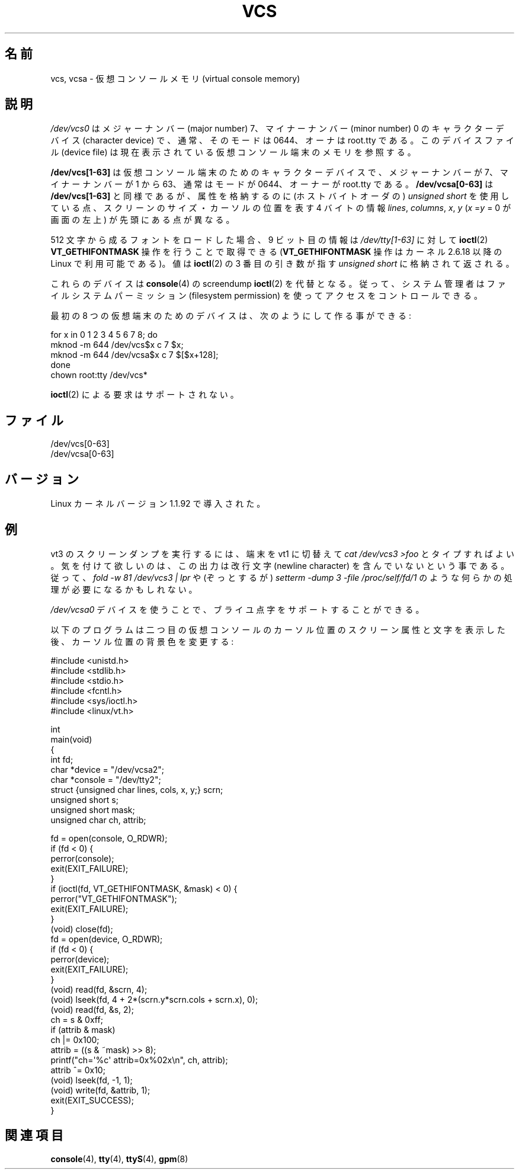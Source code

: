 .\" Copyright (c) 1995 James R. Van Zandt <jrv@vanzandt.mv.com>
.\" Sat Feb 18 09:11:07 EST 1995
.\"
.\" This is free documentation; you can redistribute it and/or
.\" modify it under the terms of the GNU General Public License as
.\" published by the Free Software Foundation; either version 2 of
.\" the License, or (at your option) any later version.
.\"
.\" The GNU General Public License's references to "object code"
.\" and "executables" are to be interpreted as the output of any
.\" document formatting or typesetting system, including
.\" intermediate and printed output.
.\"
.\" This manual is distributed in the hope that it will be useful,
.\" but WITHOUT ANY WARRANTY; without even the implied warranty of
.\" MERCHANTABILITY or FITNESS FOR A PARTICULAR PURPOSE.  See the
.\" GNU General Public License for more details.
.\"
.\" You should have received a copy of the GNU General Public
.\" License along with this manual; if not, write to the Free
.\" Software Foundation, Inc., 59 Temple Place, Suite 330, Boston, MA 02111,
.\" USA.
.\"
.\" Modified, Sun Feb 26 15:08:05 1995, faith@cs.unc.edu
.\" 2007-12-17, Samuel Thibault <samuel.thibault@ens-lyon.org>:
.\"     document the VT_GETHIFONTMASK ioctl
.\" "
.\" Japanese Version Copyright (c) 1996,1997,1998 ISHIKAWA Mutsumi
.\"         all rights reserved.
.\" Translated Tue Feb 6 16:30:31 JST 1997
.\"         by ISHIKAWA Mutsumi <ishikawa@linux.or.jp>
.\"
.\" Japanese Version Last Modified Sun Jan 11 03:55:54 1998
.\"	by ISHIKAWA Mutsumi <ishikawa@linux.or.jp>
.\" Updated Sat Feb 10 23:17:30 JST 2001
.\"	by Yuichi SATO <sato@complex.eng.hokudai.ac.jp>
.\" Updated 2008-02-12, Akihiro MOTOKI <amotoki@dd.iij4u.or.jp>, LDP v2.77
.\"
.\" WORD:	virtual console		仮想コンソール
.\" WORD:	memory			メモリ
.\" WORD:	permission		パーミッション
.\" WORD:	prefix			プレフィックス
.\" WORD:	screen			スクリーン
.\" WORD:	cursor			カーソル
.\" WORD:	Braille			ブライユ点字
.\"
.TH VCS 4 2007-12-17 "Linux" "Linux Programmer's Manual"
.\"O .SH NAME
.SH 名前
.\"O vcs, vcsa \- virtual console memory
vcs, vcsa \- 仮想コンソールメモリ (virtual console memory)
.\"O .SH DESCRIPTION
.SH 説明
.\"O \fI/dev/vcs0\fP is a character device with major number 7 and minor number
.\"O 0, usually of mode 0644 and owner root.tty.
.\"O It refers to the memory of the currently
.\"O displayed virtual console terminal.
\fI/dev/vcs0\fP はメジャーナンバー (major number) 7、マイナーナンバー
(minor number) 0 のキャラクターデバイス (character device) で、
通常、そのモードは 0644、オーナは root.tty である。
このデバイスファイル (device file) は
現在表示されている仮想コンソール端末のメモリを参照する。
.LP
.\"O \fI/dev/vcs[1\-63]\fP are character devices for virtual console
.\"O terminals, they have major number 7 and minor number 1 to 63, usually
.\"O mode 0644 and owner root.tty.
.\"O \fI/dev/vcsa[0\-63]\fP are the same, but
.\"O using
.\"O .IR "unsigned short" s
.\"O (in host byte order) that include attributes,
.\"O and prefixed with four bytes giving the screen
.\"O dimensions and cursor position: \fIlines\fP, \fIcolumns\fP, \fIx\fP, \fIy\fP.
.\"O (\fIx\fP = \fIy\fP = 0 at the top left corner of the screen.)
\fB/dev/vcs[1\-63]\fP は仮想コンソール端末のための
キャラクターデバイスで、メジャーナンバーが 7、マイナーナンバーが 1 から 63、
通常はモードが 0644、オーナーが root.tty である。
\fB/dev/vcsa[0\-63]\fP は \fB/dev/vcs[1\-63]\fP と同様であるが、
属性を格納するのに (ホストバイトオーダの)
.I "unsigned short"
を使用している点、スクリーンのサイズ・カーソルの位置を表す
4 バイトの情報
\fIlines\fP, \fIcolumns\fP, \fIx\fP, \fIy\fP
(\fIx\fP =\fIy\fP = 0 が画面の左上) が先頭にある点が異なる。

.\"O When a 512-character font is loaded,
.\"O the 9th bit position can be fetched by applying the
.\"O .BR ioctl (2)
.\"O \fBVT_GETHIFONTMASK\fP operation
.\"O (available in Linux kernels 2.6.18 and above)
.\"O on \fI/dev/tty[1\-63]\fP;
.\"O the value is returned in the
.\"O .I "unsigned short"
.\"O pointed to by the third
.\"O .BR ioctl (2)
.\"O argument.
512 文字から成るフォントをロードした場合、
9 ビット目の情報は \fI/dev/tty[1\-63]\fP に対して
.BR ioctl (2)
\fBVT_GETHIFONTMASK\fP 操作を行うことで取得できる
(\fBVT_GETHIFONTMASK\fP 操作はカーネル 2.6.18 以降の Linux で
利用可能である)。
値は
.BR ioctl (2)
の 3 番目の引き数が指す
.I "unsigned short"
に格納されて返される。
.PP
.\"O These devices replace the screendump
.\"O .BR ioctl (2)
.\"O operations of
.\"O .BR console (4),
.\"O so the system
.\"O administrator can control access using file system permissions.
これらのデバイスは
.BR console (4)
の screendump
.BR ioctl (2)
を代替となる。
従って、システム管理者はファイルシステムパーミッション
(filesystem permission) を使ってアクセスをコントロールできる。
.PP
.\"O The devices for the first eight virtual consoles may be created by:
最初の 8 つの仮想端末のためのデバイスは、次のようにして作る事ができる:

.nf
    for x in 0 1 2 3 4 5 6 7 8; do
        mknod \-m 644 /dev/vcs$x c 7 $x;
        mknod \-m 644 /dev/vcsa$x c 7 $[$x+128];
    done
    chown root:tty /dev/vcs*
.fi

.\"O No
.\"O .BR ioctl (2)
.\"O requests are supported.
.BR ioctl (2)
による要求はサポートされない。
.\"O .SH FILES
.SH ファイル
/dev/vcs[0\-63]
.br
/dev/vcsa[0\-63]
.\"O .\" .SH AUTHOR
.\" .SH 著者
.\" Andries Brouwer <aeb@cwi.nl>
.\"O .SH VERSIONS
.SH バージョン
.\"O Introduced with version 1.1.92 of the Linux kernel.
Linux カーネルバージョン 1.1.92 で導入された。
.\"O .SH EXAMPLE
.SH 例
.\"O You may do a screendump on vt3 by switching to vt1 and typing
.\"O \fIcat /dev/vcs3 >foo\fP.
.\"O Note that the output does not contain
.\"O newline characters, so some processing may be required, like
.\"O in \fIfold \-w 81 /dev/vcs3 | lpr\fP or (horrors)
.\"O \fIsetterm \-dump 3 \-file /proc/self/fd/1\fP.
vt3 のスクリーンダンプを実行するには、端末を vt1 に切替えて
\fIcat /dev/vcs3 >foo\fP とタイプすればよい。
気を付けて欲しいのは、この出力は改行文字 (newline character) を
含んでいないという事である。
従って、\fIfold \-w 81 /dev/vcs3 | lpr\fP や
(ぞっとするが) \fIsetterm \-dump 3 \-file /proc/self/fd/1\fP のような
何らかの処理が必要になるかもしれない。
.LP
.\"O The \fI/dev/vcsa0\fP device is used for Braille support.
\fI/dev/vcsa0\fP デバイスを使うことで、
ブライユ点字をサポートすることができる。

.\"O This program displays the character and screen attributes under the
.\"O cursor of the second virtual console, then changes the background color
.\"O there:
以下のプログラムは二つ目の仮想コンソールのカーソル位置のスクリーン属性と文字
を表示した後、カーソル位置の背景色を変更する :

.nf
#include <unistd.h>
#include <stdlib.h>
#include <stdio.h>
#include <fcntl.h>
#include <sys/ioctl.h>
#include <linux/vt.h>

int
main(void)
{
    int fd;
    char *device = "/dev/vcsa2";
    char *console = "/dev/tty2";
    struct {unsigned char lines, cols, x, y;} scrn;
    unsigned short s;
    unsigned short mask;
    unsigned char ch, attrib;

    fd = open(console, O_RDWR);
    if (fd < 0) {
        perror(console);
        exit(EXIT_FAILURE);
    }
    if (ioctl(fd, VT_GETHIFONTMASK, &mask) < 0) {
        perror("VT_GETHIFONTMASK");
        exit(EXIT_FAILURE);
    }
    (void) close(fd);
    fd = open(device, O_RDWR);
    if (fd < 0) {
        perror(device);
        exit(EXIT_FAILURE);
    }
    (void) read(fd, &scrn, 4);
    (void) lseek(fd, 4 + 2*(scrn.y*scrn.cols + scrn.x), 0);
    (void) read(fd, &s, 2);
    ch = s & 0xff;
    if (attrib & mask)
        ch |= 0x100;
    attrib = ((s & ~mask) >> 8);
    printf("ch=\(aq%c\(aq attrib=0x%02x\\n", ch, attrib);
    attrib ^= 0x10;
    (void) lseek(fd, \-1, 1);
    (void) write(fd, &attrib, 1);
    exit(EXIT_SUCCESS);
}
.fi
.\"O .SH "SEE ALSO"
.SH 関連項目
.BR console (4),
.BR tty (4),
.BR ttyS (4),
.BR gpm (8)
